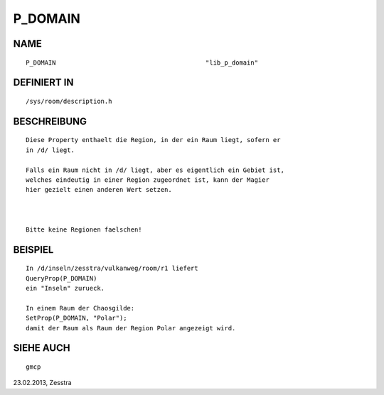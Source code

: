 P_DOMAIN
========

NAME
----
::

    P_DOMAIN                                        "lib_p_domain"

DEFINIERT IN
------------
::

    /sys/room/description.h

BESCHREIBUNG
------------
::

     Diese Property enthaelt die Region, in der ein Raum liegt, sofern er
     in /d/ liegt.

     Falls ein Raum nicht in /d/ liegt, aber es eigentlich ein Gebiet ist,
     welches eindeutig in einer Region zugeordnet ist, kann der Magier
     hier gezielt einen anderen Wert setzen.

     

     Bitte keine Regionen faelschen!

BEISPIEL
--------
::

     In /d/inseln/zesstra/vulkanweg/room/r1 liefert
     QueryProp(P_DOMAIN)
     ein "Inseln" zurueck.

     In einem Raum der Chaosgilde:
     SetProp(P_DOMAIN, "Polar");
     damit der Raum als Raum der Region Polar angezeigt wird.

SIEHE AUCH
----------
::

     gmcp


23.02.2013, Zesstra

